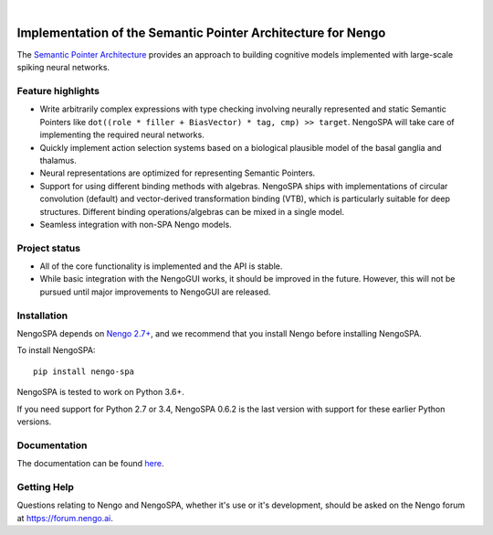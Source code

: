 .. image:: https://img.shields.io/pypi/v/nengo-spa.svg
  :target: https://pypi.org/project/nengo-spa
  :alt: Latest PyPI version

.. image:: https://img.shields.io/pypi/pyversions/nengo-spa.svg
  :target: https://pypi.org/project/nengo-spa
  :alt: Python versions

.. image:: https://img.shields.io/codecov/c/github/nengo/nengo-spa/master.svg
  :target: https://codecov.io/gh/nengo/nengo-spa/branch/master
  :alt: Test coverage

|

.. image:: https://www.nengo.ai/design/_images/nengo-spa-full-light.svg
   :alt: NengoSPA logo
   :width: 300px

*************************************************************
Implementation of the Semantic Pointer Architecture for Nengo
*************************************************************

The `Semantic Pointer Architecture
<https://www.nengo.ai/nengo-spa/user_guide/spa_intro.html>`_ provides an
approach to building cognitive models implemented with large-scale spiking
neural networks.

Feature highlights
==================

- Write arbitrarily complex expressions with type checking involving neurally
  represented and static Semantic Pointers like
  ``dot((role * filler + BiasVector) * tag, cmp) >> target``. NengoSPA will
  take care of implementing the required neural networks.
- Quickly implement action selection systems based on a biological plausible
  model of the basal ganglia and thalamus.
- Neural representations are optimized for representing Semantic Pointers.
- Support for using different binding methods with algebras. NengoSPA ships
  with implementations of circular convolution (default) and vector-derived
  transformation binding (VTB), which is particularly suitable for deep
  structures. Different binding operations/algebras can be mixed in a single
  model.
- Seamless integration with non-SPA Nengo models.


Project status
==============

- All of the core functionality is implemented and the API is stable.
- While basic integration with the NengoGUI works, it should be improved in
  the future. However, this will not be pursued until major improvements to
  NengoGUI are released.


Installation
============

NengoSPA depends on `Nengo 2.7+ <https://nengo.github.io/>`_, and we recommend
that you install Nengo before installing NengoSPA.

To install NengoSPA::

    pip install nengo-spa

NengoSPA is tested to work on Python 3.6+.

If you need support for Python 2.7 or 3.4, NengoSPA 0.6.2 is the last version
with support for these earlier Python versions.


Documentation
=============

The documentation can be found `here <https://www.nengo.ai/nengo-spa/>`_.

Getting Help
============

Questions relating to Nengo and NengoSPA, whether it's use or it's
development, should be asked on the Nengo forum at `<https://forum.nengo.ai>`_.
